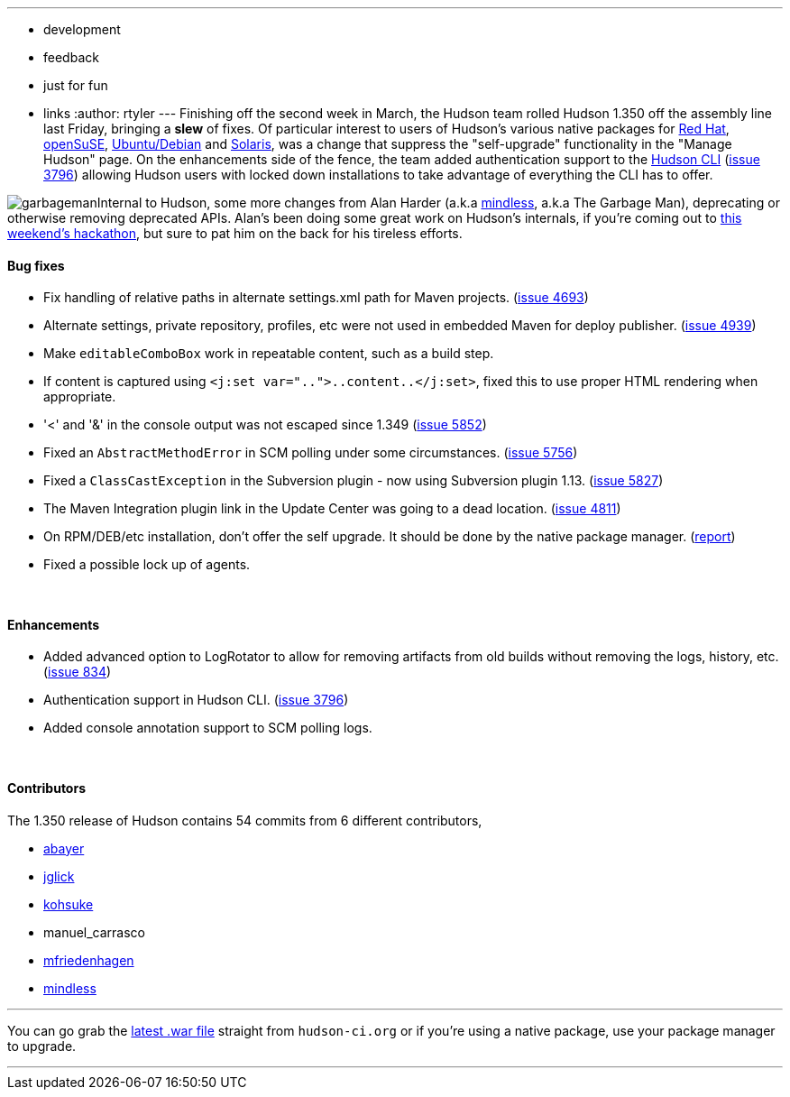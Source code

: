 ---
:layout: post
:title: Hudson 1.350 Released
:nodeid: 169
:created: 1268658900
:tags:
  - development
  - feedback
  - just for fun
  - links
:author: rtyler
---
Finishing off the second week in March, the Hudson team rolled Hudson 1.350 off the assembly line last Friday, bringing a *slew* of fixes. Of particular interest to users of Hudson's various native packages for https://www.crunchbase.com/company/red-hat[Red Hat], https://www.opensuse.org/[openSuSE], https://www.ubuntu.com/[Ubuntu/Debian] and https://en.wikipedia.org/wiki/Solaris%20%28operating%20system%29[Solaris], was a change that suppress the "self-upgrade" functionality in the "Manage Hudson" page. On the enhancements side of the fence, the team added authentication support to the https://wiki.jenkins.io/display/JENKINS/Hudson+CLI[Hudson CLI] (https://issues.jenkins.io/browse/JENKINS-3796[issue 3796]) allowing Hudson users with locked down installations to take advantage of everything the CLI has to offer.

image:https://web.archive.org/web/*/https://agentdero.cachefly.net/continuousblog/garbageman.jpg[]Internal to Hudson, some more changes from Alan Harder (a.k.a https://blogs.sun.com/mindless[mindless], a.k.a The Garbage Man), deprecating or otherwise removing deprecated APIs. Alan's been doing some great work on Hudson's internals, if you're coming out to https://jenkins.io/content/meet-and-hack-alongside-kohsuke-and-co[this weekend's hackathon], but sure to pat him on the back for his tireless efforts.
// break

==== Bug fixes

* Fix handling of relative paths in alternate settings.xml path for Maven projects. (https://issues.jenkins.io/browse/JENKINS-4693[issue 4693])
* Alternate settings, private repository, profiles, etc were not used in embedded Maven for deploy publisher. (https://issues.jenkins.io/browse/JENKINS-4939[issue 4939])
* Make +++<tt>+++editableComboBox+++</tt>+++ work in repeatable content, such as a build step.
* If content is captured using +++<tt>+++<j:set var="..">..content..</j:set>+++</tt>+++, fixed this to use proper HTML rendering when appropriate.
* '<' and '&' in the console output was not escaped since 1.349 (https://issues.jenkins.io/browse/JENKINS-5852[issue 5852])
* Fixed an +++<tt>+++AbstractMethodError+++</tt>+++ in SCM polling under some circumstances. (https://issues.jenkins.io/browse/JENKINS-5756[issue 5756])
* Fixed a +++<tt>+++ClassCastException+++</tt>+++ in the Subversion plugin - now using Subversion plugin 1.13. (https://issues.jenkins.io/browse/JENKINS-5827[issue 5827])
* The Maven Integration plugin link in the Update Center was going to a dead location. (https://issues.jenkins.io/browse/JENKINS-4811[issue 4811])
* On RPM/DEB/etc installation, don't offer the self upgrade. It should be done by the native package manager. (https://n4.nabble.com/RPM-for-Hudson-1-345-does-not-Upgrade-Automatically-tp1579580p1579580.html[report])
* Fixed a possible lock up of agents.

{blank} +

==== Enhancements

* Added advanced option to LogRotator to allow for removing artifacts from old builds without removing the logs, history, etc. (https://issues.jenkins.io/browse/JENKINS-834[issue 834])
* Authentication support in Hudson CLI. (https://issues.jenkins.io/browse/JENKINS-3796[issue 3796])
* Added console annotation support to SCM polling logs.

{blank} +

==== Contributors

The 1.350 release of Hudson contains 54 commits from 6 different contributors,

* https://twitter.com/abayer[abayer]
* https://blogs.sun.com/jglick/[jglick]
* https://twitter.com/kohsukekawa[kohsuke]
* manuel_carrasco
* https://bitbucket.org/mfriedenhagen[mfriedenhagen]
* https://blogs.sun.com/mindless[mindless]

'''

You can go grab the http://mirrors.jenkins.io/war-stable/latest/jenkins.war[latest .war file] straight from `hudson-ci.org` or if you're using a native package, use your package manager to upgrade.

'''

